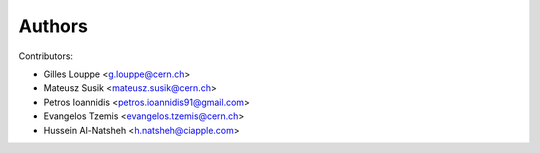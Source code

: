 Authors
=======

Contributors:

* Gilles Louppe <g.louppe@cern.ch>
* Mateusz Susik <mateusz.susik@cern.ch>
* Petros Ioannidis <petros.ioannidis91@gmail.com>
* Evangelos Tzemis <evangelos.tzemis@cern.ch>
* Hussein Al-Natsheh <h.natsheh@ciapple.com>
